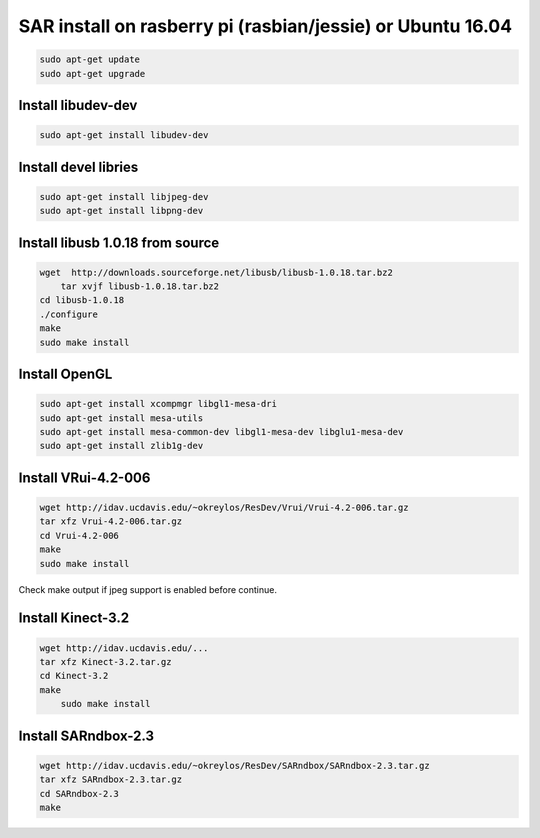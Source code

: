 SAR install on rasberry pi (rasbian/jessie) or Ubuntu 16.04
===========================================================

.. code:: bash

    sudo apt-get update
    sudo apt-get upgrade

Install libudev-dev
-------------------

.. code:: bash

    sudo apt-get install libudev-dev

Install devel libries
---------------------

.. code:: bash

	sudo apt-get install libjpeg-dev
	sudo apt-get install libpng-dev

Install libusb 1.0.18 from source
---------------------------------

.. code:: bash

    wget  http://downloads.sourceforge.net/libusb/libusb-1.0.18.tar.bz2
	tar xvjf libusb-1.0.18.tar.bz2
    cd libusb-1.0.18
    ./configure
    make 
    sudo make install

Install OpenGL
--------------

.. code:: bash

    sudo apt-get install xcompmgr libgl1-mesa-dri
    sudo apt-get install mesa-utils
    sudo apt-get install mesa-common-dev libgl1-mesa-dev libglu1-mesa-dev
    sudo apt-get install zlib1g-dev

Install VRui-4.2-006
--------------------

.. code:: bash

    wget http://idav.ucdavis.edu/~okreylos/ResDev/Vrui/Vrui-4.2-006.tar.gz
    tar xfz Vrui-4.2-006.tar.gz
    cd Vrui-4.2-006
    make
    sudo make install

Check make output if jpeg support is enabled before continue.

Install Kinect-3.2
------------------

.. code:: bash

    wget http://idav.ucdavis.edu/...
    tar xfz Kinect-3.2.tar.gz
    cd Kinect-3.2
    make
	sudo make install

Install SARndbox-2.3
--------------------

.. code:: bash

    wget http://idav.ucdavis.edu/~okreylos/ResDev/SARndbox/SARndbox-2.3.tar.gz
    tar xfz SARndbox-2.3.tar.gz
    cd SARndbox-2.3
    make

